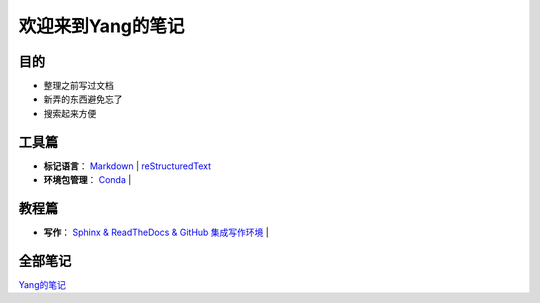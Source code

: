 欢迎来到Yang的笔记
==================

目的
----

* 整理之前写过文档
* 新弄的东西避免忘了
* 搜索起来方便

工具篇
-------

* **标记语言**：
  `Markdown <https://yang.readthedocs.io/zh_CN/latest/tools/markdown.html>`_ |
  `reStructuredText <https://yang.readthedocs.io/zh_CN/latest/tools/reStructuredText.html>`_

* **环境包管理**：
  `Conda <https://yang.readthedocs.io/zh_CN/latest/tools/Conda.html>`_ |

教程篇
------

* **写作**：
  `Sphinx & ReadTheDocs & GitHub 集成写作环境 <https://yang.readthedocs.io/zh_CN/latest/tools/Sphinx_RTD_Github.html>`_ |

全部笔记
--------

`Yang的笔记 <https://yang.readthedocs.io/zh_CN/latest/index.html>`_
